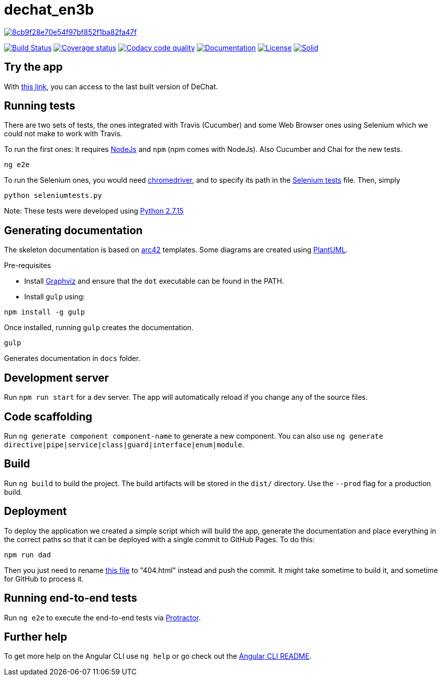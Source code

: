 = dechat_en3b

image:https://api.codacy.com/project/badge/Grade/8cb9f28e70e54f97bf852f1ba82fa47f[link="https://app.codacy.com/app/UO252376/dechat_en3b?utm_source=github.com&utm_medium=referral&utm_content=Arquisoft/dechat_en3b&utm_campaign=Badge_Grade_Dashboard"]

image:https://travis-ci.org/Arquisoft/dechat_en3b.svg["Build Status", link="https://travis-ci.org/Arquisoft/dechat_en3b"]
image:https://coveralls.io/repos/github/Arquisoft/dechat_en3b/badge.svg?branch=master["Coverage status", link="https://coveralls.io/github/Arquisoft/dechat_en3b"]
image:https://api.codacy.com/project/badge/Grade/da6fef0ea42a4139b6a7535530ce3466["Codacy code quality", link="https://www.codacy.com/app/jelabra/dechat_en3b?utm_source=github.com&utm_medium=referral&utm_content=Arquisoft/dechat_en3b&utm_campaign=Badge_Grade"]
image:https://img.shields.io/badge/docs-arc42-9cf.svg["Documentation",link="https://arquisoft.github.io/dechat_en3b/docs"]
image:https://img.shields.io/npm/l/protractor-cucumber-steps.svg["License", link="https://github.com/Arquisoft/dechat_en3b/blob/master/LICENSE"]
image:https://img.shields.io/badge/project-Solid-7C4DFF.svg?style=flat-square["Solid", link="https://github.com/solid/solid"]

== Try the app
With link:https://arquisoft.github.io/dechat_en3b/[this link], you can access to the last built version of DeChat.


== Running tests

There are two sets of tests, the ones integrated with Travis (Cucumber) and some Web Browser ones using Selenium which we could not make to work with Travis.

To run the first ones:
It requires link:http://nodejs.org[NodeJs] and `npm` (npm comes with NodeJs). Also Cucumber and Chai for the new tests.

----
ng e2e
----

To run the Selenium ones, you would need link:https://chromedriver.storage.googleapis.com/75.0.3770.90/chromedriver_win32.zip[chromedriver], and to specify its path in the link:https://github.com/Arquisoft/dechat_en3b/blob/master/seleniumtests.py[Selenium tests] file. Then, simply

----
python seleniumtests.py
----
Note: These tests were developed using link:https://www.python.org/downloads/release/python-2715/[Python 2.7.15]

== Generating documentation

The skeleton documentation is based on link:http://arc42.org[arc42] templates.
Some diagrams are created using link:http://plantuml.com/[PlantUML].

Pre-requisites

- Install link:https://www.graphviz.org/[Graphviz] and ensure that the `dot` executable can be found in the PATH.

- Install `gulp` using:

----
npm install -g gulp
----

Once installed, running `gulp` creates the documentation.

----
gulp
----

Generates documentation in `docs` folder.

## Development server

Run `npm run start` for a dev server. The app will automatically reload if you change any of the source files.

## Code scaffolding

Run `ng generate component component-name` to generate a new component. You can also use `ng generate directive|pipe|service|class|guard|interface|enum|module`.

## Build

Run `ng build` to build the project. The build artifacts will be stored in the `dist/` directory. Use the `--prod` flag for a production build.

## Deployment

To deploy the application we created a simple script which will build the app, generate the documentation and place everything in the correct paths so that it can be deployed with a single commit to GitHub Pages.
To do this: 

----
npm run dad
----
Then you just need to rename link:https://github.com/Arquisoft/dechat_en3b/blob/master/docs/index.html[this file] to "404.html" instead and push the commit. It might take sometime to build it, and sometime for GitHub to process it.

## Running end-to-end tests

Run `ng e2e` to execute the end-to-end tests via link:http://www.protractortest.org/[Protractor].

## Further help

To get more help on the Angular CLI use `ng help` or go check out the link:https://github.com/angular/angular-cli/blob/master/README.md[Angular CLI README].
